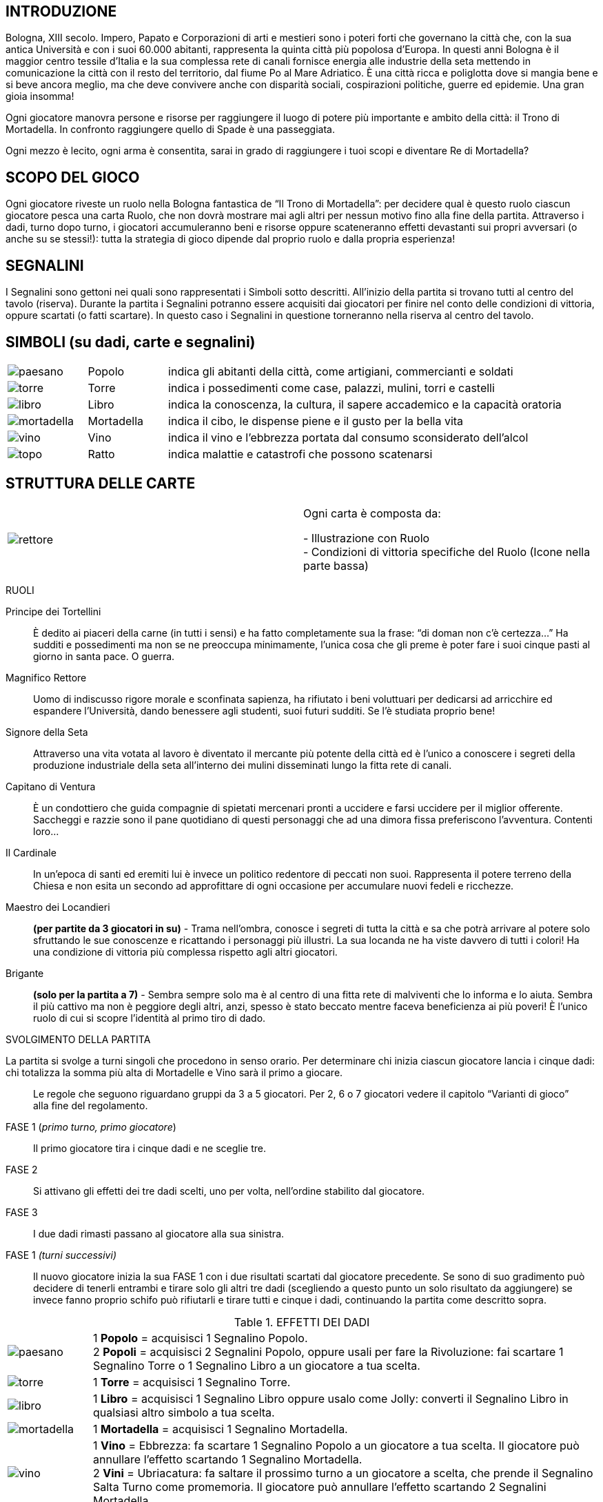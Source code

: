 == INTRODUZIONE

Bologna, XIII secolo. Impero, Papato e Corporazioni di arti e mestieri sono i poteri forti che governano la città che, con la sua antica Università e con i suoi 60.000 abitanti, rappresenta la quinta città più popolosa d’Europa. In questi anni Bologna è il maggior centro tessile d’Italia e la sua complessa rete di canali fornisce energia alle industrie della seta mettendo in comunicazione la città con il resto del territorio, dal fiume Po al Mare Adriatico. È una città ricca e poliglotta dove si mangia bene e si beve ancora meglio, ma che deve convivere anche con disparità sociali, cospirazioni politiche, guerre ed epidemie. Una gran gioia insomma!

Ogni giocatore manovra persone e risorse per raggiungere il luogo di potere più importante e ambito della città: il Trono di Mortadella. In confronto raggiungere quello di Spade è una passeggiata.

Ogni mezzo è lecito, ogni arma è consentita, sarai in grado di raggiungere i tuoi scopi e diventare Re di Mortadella?

== SCOPO DEL GIOCO

Ogni giocatore riveste un ruolo nella Bologna fantastica de “Il Trono di Mortadella”: per decidere qual è questo ruolo ciascun giocatore pesca una carta Ruolo, che non dovrà mostrare mai agli altri per nessun motivo fino alla fine della partita. Attraverso i dadi, turno dopo turno, i giocatori accumuleranno beni e risorse oppure scateneranno effetti devastanti sui propri avversari (o anche su se stessi!): tutta la strategia di gioco dipende dal proprio ruolo e dalla propria esperienza!
 
== SEGNALINI

I Segnalini sono gettoni nei quali sono rappresentati i Simboli sotto descritti. All’inizio della partita si trovano tutti al centro del tavolo (riserva). Durante la partita i Segnalini potranno essere acquisiti dai giocatori per finire nel conto delle condizioni di vittoria, oppure scartati (o fatti scartare). In questo caso i Segnalini in questione torneranno nella riserva al centro del tavolo.

== SIMBOLI (su dadi, carte e segnalini)



[cols="1,1,5"]
|===
| image:imgs/paesano.png[] | Popolo | indica gli abitanti della città, come artigiani, commercianti e soldati 
| image:imgs/torre.png[] | Torre | indica i possedimenti come case, palazzi, mulini, torri e castelli
| image:imgs/libro.png[] | Libro | indica la conoscenza, la cultura, il sapere accademico e la capacità oratoria
| image:imgs/mortadella.png[] | Mortadella | indica il cibo, le dispense piene e il gusto per la bella vita
| image:imgs/vino.png[] | Vino | indica il vino e l’ebbrezza portata dal consumo sconsiderato dell’alcol
| image:imgs/topo.png[] | Ratto | indica malattie e catastrofi che possono scatenarsi
|===

== STRUTTURA DELLE CARTE


|===
| image:imgs/rettore.png[]  | Ogni carta è composta da: +

- Illustrazione con Ruolo +
- Condizioni di vittoria specifiche del Ruolo (Icone nella parte bassa)

|===




RUOLI

Principe dei Tortellini:: È dedito ai piaceri della carne (in tutti i sensi) e ha fatto completamente sua la frase: “di doman non c’è certezza...” Ha sudditi e possedimenti ma non se ne preoccupa minimamente, l’unica cosa che gli preme è poter fare i suoi cinque pasti al giorno in santa pace. O guerra.

Magnifico Rettore:: Uomo di indiscusso rigore morale e sconfinata sapienza, ha rifiutato i beni voluttuari per dedicarsi ad arricchire ed espandere l’Università, dando benessere agli studenti, suoi futuri sudditi. Se l’è studiata proprio bene!

Signore della Seta:: Attraverso una vita votata al lavoro è diventato il mercante più potente della città ed è l’unico a conoscere i segreti della produzione industriale della seta all’interno dei mulini disseminati lungo la fitta rete di canali.

Capitano di Ventura:: È un condottiero che guida compagnie di spietati mercenari pronti a uccidere e farsi uccidere per il miglior offerente. Saccheggi e razzie sono il pane quotidiano di questi personaggi che ad una dimora fissa preferiscono l’avventura. Contenti loro...

Il Cardinale:: In un’epoca di santi ed eremiti lui è invece un politico redentore di peccati non suoi. Rappresenta il potere terreno della Chiesa e non esita un secondo ad approfittare di ogni occasione per accumulare nuovi fedeli e ricchezze.

Maestro dei Locandieri:: *(per partite da 3 giocatori in su)* - Trama nell’ombra, conosce i segreti di tutta la città e sa che potrà arrivare al potere solo sfruttando le sue conoscenze e ricattando i personaggi più illustri. La sua locanda ne ha viste davvero di tutti i colori!
Ha una condizione di vittoria più complessa rispetto agli altri giocatori.

Brigante:: *(solo per la partita a 7)* - Sembra sempre solo ma è al centro di una fitta rete di malviventi che lo informa e lo aiuta. Sembra il più cattivo ma non è peggiore degli altri, anzi, spesso è stato beccato mentre faceva beneficienza ai più poveri!
È l’unico ruolo di cui si scopre l’identità al primo tiro di dado.

.SVOLGIMENTO DELLA PARTITA

La partita si svolge a turni singoli che procedono in senso orario. Per determinare chi inizia ciascun giocatore lancia i cinque dadi: chi totalizza la somma più alta di Mortadelle e Vino sarà il primo a giocare.

[quote]
Le regole che seguono riguardano gruppi da 3 a 5 giocatori. Per 2, 6 o 7 giocatori vedere il capitolo “Varianti di gioco” alla fine del regolamento.


FASE 1 (_primo turno, primo giocatore_):: Il primo giocatore tira i cinque dadi e ne sceglie tre.
FASE 2:: Si attivano gli effetti dei tre dadi scelti, uno per volta, nell’ordine stabilito dal giocatore.
FASE 3:: I due dadi rimasti passano al giocatore alla sua sinistra.
FASE 1 _(turni successivi)_:: Il nuovo giocatore inizia la sua FASE 1 con i due risultati scartati dal giocatore precedente. Se sono di suo gradimento può decidere di tenerli entrambi e tirare solo gli altri tre dadi (scegliendo a questo punto un solo risultato da aggiungere) se invece fanno proprio schifo può rifiutarli e tirare tutti e cinque i dadi, continuando la partita come descritto sopra.

<<<

.EFFETTI DEI DADI
[cols="1,6"]
|===
| image:imgs/paesano.png[] | 1 *Popolo* = acquisisci 1 Segnalino Popolo. + 
2 *Popoli* = acquisisci 2 Segnalini Popolo, oppure usali per fare la Rivoluzione: fai scartare 1 Segnalino Torre o 1 Segnalino Libro a un giocatore a tua scelta.
| image:imgs/torre.png[] | 1 *Torre* = acquisisci 1 Segnalino Torre.
| image:imgs/libro.png[] | 1 *Libro* = acquisisci 1 Segnalino Libro oppure usalo come Jolly: converti il Segnalino Libro in qualsiasi altro simbolo a tua scelta.
| image:imgs/mortadella.png[] | 1 *Mortadella* = acquisisci 1 Segnalino Mortadella.
| image:imgs/vino.png[] | 1 *Vino* = Ebbrezza: fa scartare 1 Segnalino Popolo a un giocatore a tua scelta. Il giocatore può annullare l’effetto scartando 1 Segnalino Mortadella.  +
2 *Vini* = Ubriacatura: fa saltare il prossimo turno a un giocatore a scelta, che prende il Segnalino Salta Turno come promemoria. Il giocatore può annullare l’effetto scartando 2 Segnalini Mortadella.
| image:imgs/topo.png[] | 1 *Ratto* = Peste: tutti i giocatori scartano 1 Segnalino Popolo. Ciascun giocatore può evitare di scartare il Segnalino Popolo scartando 1 Segnalino Torre. + 
2 *Ratti* = Peste nera: tutti i giocatori scartano 1 Segnalino Popolo e 1 Segnalino Mortadella.  Rimane valida la regola che si può evitare di scartare 1 Segnalino Popolo scartando 1 Segnalino Torre.
|===

.REGOLE AGGIUNTIVE
Quelle che seguono fanno parte del gioco a tutti gli effetti, ma si consiglia di fare pratica con un paio di partite prima iniziare a usarle.

Segnalino “Deus Ex-Machina”::
Il giocatore che lo possiede può usare questo Segnalino dopo un lancio di dadi (siano essi 3 oppure 5) per ripetere un lancio dello stesso numero di dadi. Questo Segnalino viene assegnato all’ultimo giocatore che inizia.
Dopo che è stato usato passa al giocatore alla propria destra a meno che non sia stato usato per ripetere il tiro di un giocatore avversario, allorché il Segnalino andrà a lui.

7 vizi capitali - Il troppo stroppia!:: Non si possono avere più di 7 Segnalini per simbolo. Se un giocatore arriva a 8 Segnalini anche solo con un simbolo, perde la partita e esce dal gioco. Anche in questo caso non può mostrare che ruolo ricopriva.

Festa della Porchetta - Si mangia!:: Se con il tiro dei dadi escono 5 simboli uguali di Popolo, Torre, Libro o Mortadella, tutti i giocatori acquisiscono immediatamente 1 Segnalino corrispondente al simbolo del dado. Nel caso si verificassero le condizioni di vittoria per un giocatore, vince la partita anche se non è il suo turno. Se sono più di uno i giocatori che potrebbero vincere, vince quello che avrebbe dovuto giocare prima, seguendo l’ordine orario dei turni.

Terremoto - Rrrrrumble! :: Se con il tiro dei dadi escono 5 simboli tra Ratto e Vino (ad es. 3 Ratti e 2 Vini) tutti i giocatori scartano tutti i Segnalini Torre e tutti i Segnalini Libro in gioco. Nel caso si verificassero le condizioni di vittoria per un giocatore, vince la partita anche se non è il suo turno. Se sono più di uno i giocatori che potrebbero vincere, vince quello che avrebbe dovuto giocare prima, seguendo l’ordine orario dei turni.

Carnevale - Ogni scherzo vale! :: Se con il tiro dei dadi escono 5 simboli diversi il giocatore sceglie 3 dei simboli e, invece che acquisirli dalla riserva comune, li ruba da uno o più giocatori avversari.
 
.CONDIZIONI DI VITTORIA

Un giocatore vince quando si verificano le condizioni di vittoria durante il suo turno.

.Obiettivi personaggi 
[cols="2,1,1,1,1,9"]
|===
| | Popolo | Torre | Libro | Mortadella | Note
| Principe dei Tortellini|2+|2+|2+|5+|-
| Magnifico Rettore|4+|2+|5+|-|-
| Signore della Seta|4+|6+|-|0|-
| Capitano di Ventura|5+|-|0|4+|-
| Cardinale Austero|2+|4+|4+|2+|-
| Maestro dei Locandieri|2+|2|2+|2| Con la combinazione indicata, vince se indovina il ruolo di un giocatore avversario. Se sbaglia esce dal gioco
| Brigante|0/8+*|-|0/8+*|0/8+*|Un simbolo almeno a quota 8 e gli altri due a 0
|===

Nota::
Quando un numero è seguito da “+” significa che deve avere ALMENO quel numero di Segnalini. +
Quando un numero è da solo senza segni matematici significa che il giocatore deve avere quell’ESATTO NUMERO di Segnalini perché si verifichino le condizioni di vittoria. Vale anche per lo 0.

 
VARIANTI AL GIOCO BASE

Variante per 6 giocatori::
In una partita a 6 tutti i giocatori partono con 1 Segnalino Popolo e 1 Segnalino Mortadella.

Variante per 7 giocatori::
In una partita a 7 tutti i giocatori partono con 2 Segnalini Popolo e 1 Segnalino a loro scelta. Entra inoltre il ruolo speciale del Brigante, che gioca con la carta ruolo scoperta.

Brigante::
Il Brigante tira i dadi normalmente ma i simboli di Popolo, Torre, Libro e Mortadella anziché acquisirli dalla riserva al centro del tavolo li ruba agli altri giocatori. +
Inoltre il Brigante non è soggetto alla limitazione dei 7 vizi capitali e non può essere il bersaglio del Maestro dei Locandieri. + 
*Condizioni di vittoria*: Il Brigante vince acquisendo almeno 8 Segnalini uguali a scelta tra Popolo, Libro e Mortadella, e tenendo a 0 i gli altri due simboli.

Variante per 2 giocatori:: Togliere dalle carte Ruolo il Maestro dei Locandieri e il Brigante.
Alle condizioni di vittoria di ciascun giocatore ne va aggiunta una: il giocatore vince se indovina il ruolo di un altro giocatore. Se non lo indovina scarta tutti i Segnalini, la carta Ruolo viene eliminata dalla partita e il giocatore pesca una nuova carta Ruolo e ricomincia la partita passando il turno.


[quote]
Il Trono di Mortadella ©2016 Cosplayou

Ideazione, sviluppo, design, illustrazioni, packaging, logo e nome “Trono di Mortadella” sono tutti copyright o marchi registrati. Tutti i diritti riservati.

Ideato da *Linus Games*. Progetto di Carlo Ferrari, sviluppo di Carlo Ferrari, Helios Pu e Diego Ruggeri. Si ringraziano i playtesters: Dolma Fronterrè, Marco Facchini, Rita Traversi, Maurizio Stagni.
Si ringrazia inoltre l’Associazione culturale Felsina Factory per il supporto e la consulenza.

.CONTATTI

http://www.iltronodimortadella.com
[cols="^1,^1,^1"]
|===
| image:imgs/cpu.png[] | image:imgs/lg.svg[] | image:imgs/ffc.svg[] 
| http://www.cosplayou.com | http://www.linusgames.com |  http://www.felsinafactory.it
|===


